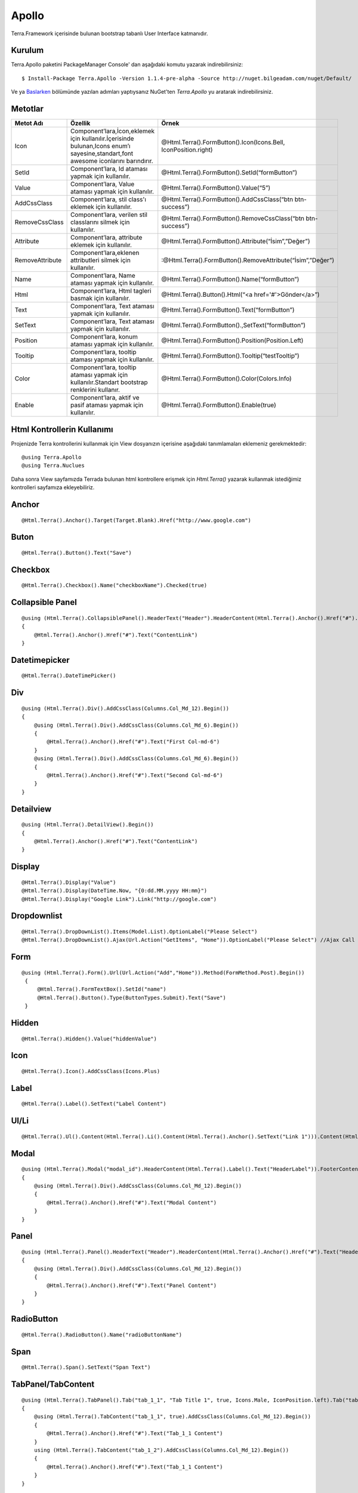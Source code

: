 Apollo
========

Terra.Framework içerisinde bulunan bootstrap tabanlı User Interface katmanıdır.

Kurulum
--------

Terra.Apollo paketini PackageManager Console' dan aşağıdaki komutu yazarak indirebilirsiniz::

    $ Install-Package Terra.Apollo -Version 1.1.4-pre-alpha -Source http://nuget.bilgeadam.com/nuget/Default/

Ve ya Baslarken_ bölümünde yazılan adımları yaptıysanız NuGet'ten *Terra.Apollo* yu aratarak indirebilirsiniz.

.. _Baslarken: http://terradoc.readthedocs.io/tr/latest/Getting_Started.html

Metotlar
---------

+-----------------+-----------------------------------------------------------------------------------------------------------------------------------+-----------------------------------------------------------------+
| Metot Adı       | Özellik                                                                                                                           | Örnek                                                           |
+=================+===================================================================================================================================+=================================================================+
| Icon            | Component’lara,İcon,eklemek için kullanılır.İçerisinde bulunan,Icons enum’ı sayesine,standart,font awesome iconlarını barındırır. | @Html.Terra().FormButton().Icon(Icons.Bell, IconPosition.right) |
+-----------------+-----------------------------------------------------------------------------------------------------------------------------------+-----------------------------------------------------------------+
| SetId           | Component’lara, Id ataması yapmak için kullanılır.                                                                                | @Html.Terra().FormButton().SetId(“formButton”)                  |
+-----------------+-----------------------------------------------------------------------------------------------------------------------------------+-----------------------------------------------------------------+
| Value           | Component’lara, Value ataması yapmak için kullanılır.                                                                             | @Html.Terra().FormButton().Value(“5”)                           |
+-----------------+-----------------------------------------------------------------------------------------------------------------------------------+-----------------------------------------------------------------+
| AddCssClass     | Component’lara, stil class'ı eklemek için kullanılır.                                                                             | @Html.Terra().FormButton().AddCssClass(“btn btn-success”)       |
+-----------------+-----------------------------------------------------------------------------------------------------------------------------------+-----------------------------------------------------------------+
| RemoveCssClass  | Component’lara, verilen stil classlarını silmek  için kullanılır.                                                                 | @Html.Terra().FormButton().RemoveCssClass(“btn btn-success”)    |
+-----------------+-----------------------------------------------------------------------------------------------------------------------------------+-----------------------------------------------------------------+
| Attribute       | Component’lara, attribute eklemek  için kullanılır.                                                                               | @Html.Terra().FormButton().Attribute(“İsim”,”Değer”)            |
+-----------------+-----------------------------------------------------------------------------------------------------------------------------------+-----------------------------------------------------------------+
| RemoveAttribute | Component’lara,eklenen attributleri silmek  için kullanılır.                                                                      | :@Html.Terra().FormButton().RemoveAttribute(“İsim”,”Değer”)     |
+-----------------+-----------------------------------------------------------------------------------------------------------------------------------+-----------------------------------------------------------------+
| Name            | Component’lara, Name ataması yapmak için kullanılır.                                                                              | @Html.Terra().FormButton().Name(“formButton”)                   |
+-----------------+-----------------------------------------------------------------------------------------------------------------------------------+-----------------------------------------------------------------+
| Html            | Component’lara, Html tagleri basmak için kullanılır.                                                                              | @Html.Terra().Button().Html(“<a href='#'>Gönder</a>”)           |
+-----------------+-----------------------------------------------------------------------------------------------------------------------------------+-----------------------------------------------------------------+
| Text            | Component’lara, Text ataması yapmak için kullanılır.                                                                              | @Html.Terra().FormButton().Text(“formButton”)                   |
+-----------------+-----------------------------------------------------------------------------------------------------------------------------------+-----------------------------------------------------------------+
| SetText         | Component’lara, Text ataması yapmak için kullanılır.                                                                              | @Html.Terra().FormButton().,SetText(“formButton”)               |
+-----------------+-----------------------------------------------------------------------------------------------------------------------------------+-----------------------------------------------------------------+
| Position        | Component’lara, konum ataması yapmak için kullanılır.                                                                             | @Html.Terra().FormButton().Position(Position.Left)              |
+-----------------+-----------------------------------------------------------------------------------------------------------------------------------+-----------------------------------------------------------------+
| Tooltip         | Component’lara, tooltip ataması yapmak için kullanılır.                                                                           | @Html.Terra().FormButton().Tooltip(“testTooltip”)               |
+-----------------+-----------------------------------------------------------------------------------------------------------------------------------+-----------------------------------------------------------------+
| Color           | Component’lara, tooltip ataması yapmak için kullanılır.Standart bootstrap renklerini kullanır.                                    | @Html.Terra().FormButton().Color(Colors.Info)                   |
+-----------------+-----------------------------------------------------------------------------------------------------------------------------------+-----------------------------------------------------------------+
| Enable          | Component’lara, aktif ve pasif ataması yapmak için kullanılır.                                                                    | @Html.Terra().FormButton().Enable(true)                         |
+-----------------+-----------------------------------------------------------------------------------------------------------------------------------+-----------------------------------------------------------------+


Html Kontrollerin Kullanımı
---------
Projenizde Terra kontrollerini kullanmak için View dosyanızın içerisine aşağıdaki tanımlamaları eklemeniz gerekmektedir::

   @using Terra.Apollo
   @using Terra.Nuclues

Daha sonra View sayfamızda Terrada bulunan html kontrollere erişmek için *Html.Terra()* yazarak kullanmak istediğimiz kontrolleri sayfamıza ekleyebiliriz. 

Anchor
--------
::

   @Html.Terra().Anchor().Target(Target.Blank).Href("http://www.google.com")

Buton
--------
::

     @Html.Terra().Button().Text("Save")

Checkbox
--------
::

    @Html.Terra().Checkbox().Name("checkboxName").Checked(true)

Collapsible Panel
-----------------
::

    @using (Html.Terra().CollapsiblePanel().HeaderText("Header").HeaderContent(Html.Terra().Anchor().Href("#").Text("HeaderLink")).FooterText("Footer").FooterContent(Html.Terra().Anchor().Href("#").Text("FooterLink")).Begin())
    {
        @Html.Terra().Anchor().Href("#").Text("ContentLink")
    }

Datetimepicker
-------------
::

    @Html.Terra().DateTimePicker()

Div
-------
::

    @using (Html.Terra().Div().AddCssClass(Columns.Col_Md_12).Begin())
    {
        @using (Html.Terra().Div().AddCssClass(Columns.Col_Md_6).Begin())
        {
            @Html.Terra().Anchor().Href("#").Text("First Col-md-6")
        }
        @using (Html.Terra().Div().AddCssClass(Columns.Col_Md_6).Begin())
        {
            @Html.Terra().Anchor().Href("#").Text("Second Col-md-6")
        }
    }
    
    
Detailview 
--------
::

    @using (Html.Terra().DetailView().Begin())
    {
        @Html.Terra().Anchor().Href("#").Text("ContentLink")
    }

Display
--------
::

    @Html.Terra().Display("Value")
    @Html.Terra().Display(DateTime.Now, "{0:dd.MM.yyyy HH:mm}")
    @Html.Terra().Display("Google Link").Link("http://google.com")

Dropdownlist
-----------
::

    @Html.Terra().DropDownList().Items(Model.List).OptionLabel("Please Select")
    @Html.Terra().DropDownList().Ajax(Url.Action("GetItems", "Home")).OptionLabel("Please Select") //Ajax Call

Form
----
::
    
    @using (Html.Terra().Form().Url(Url.Action("Add","Home")).Method(FormMethod.Post).Begin())
     {
         @Html.Terra().FormTextBox().SetId("name")
         @Html.Terra().Button().Type(ButtonTypes.Submit).Text("Save")
     }


Hidden
--------
::

    @Html.Terra().Hidden().Value("hiddenValue")

Icon
--------
::
    
    @Html.Terra().Icon().AddCssClass(Icons.Plus)

Label
--------
::

    @Html.Terra().Label().SetText("Label Content")

Ul/Li
--------
::

    @Html.Terra().Ul().Content(Html.Terra().Li().Content(Html.Terra().Anchor().SetText("Link 1"))).Content(Html.Terra().Li().Content(Html.Terra().Anchor().SetText("Link 2")))

Modal
--------
::

    @using (Html.Terra().Modal("modal_id").HeaderContent(Html.Terra().Label().Text("HeaderLabel")).FooterContent(Html.Terra().Label().Text("Footer Label")).Begin())
    {
        @using (Html.Terra().Div().AddCssClass(Columns.Col_Md_12).Begin())
        {
            @Html.Terra().Anchor().Href("#").Text("Modal Content")
        }
    }

Panel
--------
::

    @using (Html.Terra().Panel().HeaderText("Header").HeaderContent(Html.Terra().Anchor().Href("#").Text("HeaderLink")).FooterText("Footer").FooterContent(Html.Terra().Anchor().Href("#").Text("FooterLink")).Begin())
    {
        @using (Html.Terra().Div().AddCssClass(Columns.Col_Md_12).Begin())
        {
            @Html.Terra().Anchor().Href("#").Text("Panel Content")
        } 
    }

RadioButton
--------
::

    @Html.Terra().RadioButton().Name("radioButtonName")

Span
--------
::
  
    @Html.Terra().Span().SetText("Span Text")
    
TabPanel/TabContent
--------
::

    @using (Html.Terra().TabPanel().Tab("tab_1_1", "Tab Title 1", true, Icons.Male, IconPosition.left).Tab("tab_1_2", "Tab Title 2").Begin())
    {
        @using (Html.Terra().TabContent("tab_1_1", true).AddCssClass(Columns.Col_Md_12).Begin())
        {
            @Html.Terra().Anchor().Href("#").Text("Tab_1_1 Content")
        }
        using (Html.Terra().TabContent("tab_1_2").AddCssClass(Columns.Col_Md_12).Begin())
        {
            @Html.Terra().Anchor().Href("#").Text("Tab_1_1 Content")
        }
    }

Textbox
--------
::

    @Html.Terra().Textbox().Value("Textbox Value")
    
    
TextArea
--------
::

    @Html.Terra().TextArea().SetText("Lorem ipsum sit $.")
    
VideoPlayer
--------
::

    @Html.Terra().VideoPlayer().Source("Youtube", "https://www.youtube.com/watch?v=xoCiy2hTEnw")

